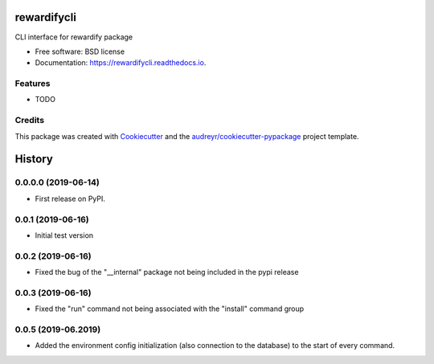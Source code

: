 ============
rewardifycli
============


.. image:: https://img.shields.io/pypi/v/rewardifycli.svg
        :target: https://pypi.python.org/pypi/rewardifycli

.. image:: https://img.shields.io/travis/the16thpythonist/rewardifycli.svg
        :target: https://travis-ci.org/the16thpythonist/rewardifycli

.. image:: https://readthedocs.org/projects/rewardifycli/badge/?version=latest
        :target: https://rewardifycli.readthedocs.io/en/latest/?badge=latest
        :alt: Documentation Status


.. image:: https://pyup.io/repos/github/the16thpythonist/rewardifycli/shield.svg
     :target: https://pyup.io/repos/github/the16thpythonist/rewardifycli/
     :alt: Updates



CLI interface for rewardify package


* Free software: BSD license
* Documentation: https://rewardifycli.readthedocs.io.


Features
--------

* TODO

Credits
-------

This package was created with Cookiecutter_ and the `audreyr/cookiecutter-pypackage`_ project template.

.. _Cookiecutter: https://github.com/audreyr/cookiecutter
.. _`audreyr/cookiecutter-pypackage`: https://github.com/audreyr/cookiecutter-pypackage


=======
History
=======

0.0.0.0 (2019-06-14)
--------------------

* First release on PyPI.

0.0.1 (2019-06-16)
------------------

* Initial test version

0.0.2 (2019-06-16)
------------------

* Fixed the bug of the "__internal" package not being included in the pypi release

0.0.3 (2019-06-16)
------------------

* Fixed the "run" command not being associated with the "install" command group

0.0.5 (2019-06.2019)
--------------------

* Added the environment config initialization (also connection to the database) to the start
  of every command.


